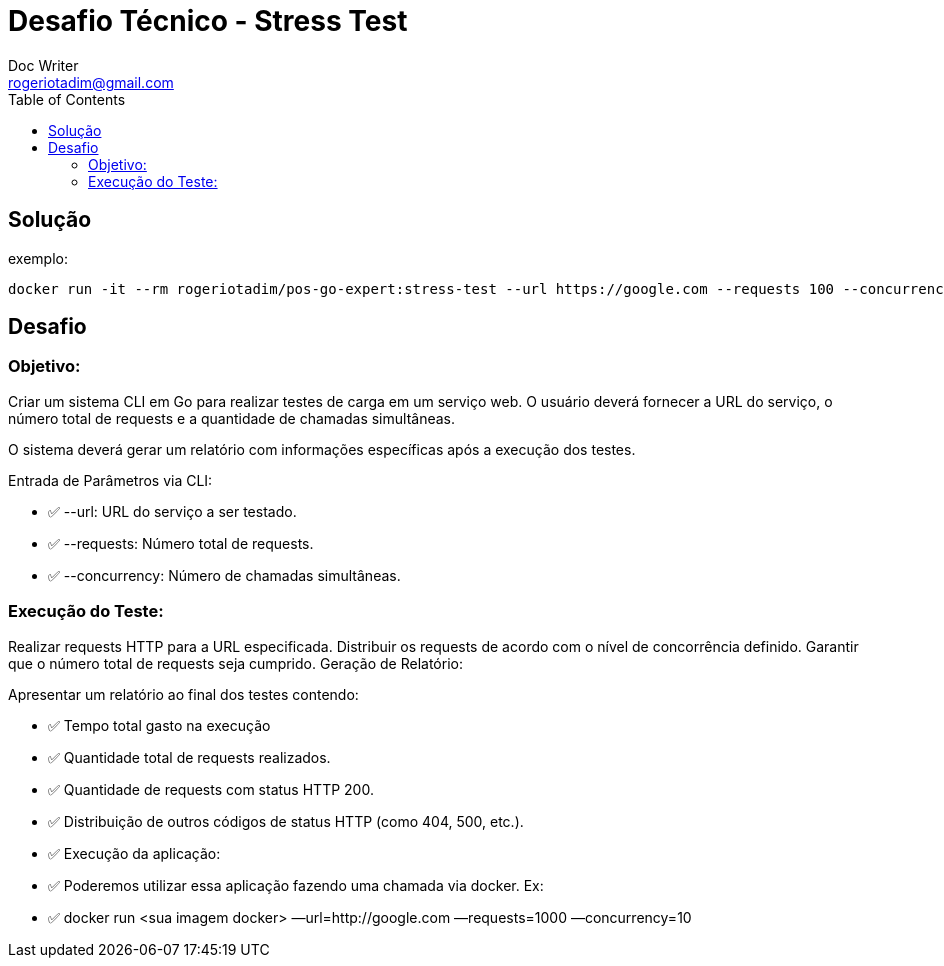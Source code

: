 = Desafio Técnico - Stress Test
Doc Writer <rogeriotadim@gmail.com>
:toc:

== Solução

exemplo:
[source, shell]
----
docker run -it --rm rogeriotadim/pos-go-expert:stress-test --url https://google.com --requests 100 --concurrency 3
----

== Desafio

=== Objetivo: 

Criar um sistema CLI em Go para realizar testes de carga em um serviço web. O usuário deverá fornecer a URL do serviço, o número total de requests e a quantidade de chamadas simultâneas.

O sistema deverá gerar um relatório com informações específicas após a execução dos testes.

Entrada de Parâmetros via CLI:

* ✅ --url: URL do serviço a ser testado.

* ✅ --requests: Número total de requests.

* ✅ --concurrency: Número de chamadas simultâneas.


=== Execução do Teste:

Realizar requests HTTP para a URL especificada.
Distribuir os requests de acordo com o nível de concorrência definido.
Garantir que o número total de requests seja cumprido.
Geração de Relatório:

Apresentar um relatório ao final dos testes contendo:

* ✅ Tempo total gasto na execução

* ✅ Quantidade total de requests realizados.

* ✅ Quantidade de requests com status HTTP 200.

* ✅ Distribuição de outros códigos de status HTTP (como 404, 500, etc.).

* ✅ Execução da aplicação:

* ✅ Poderemos utilizar essa aplicação fazendo uma chamada via docker. Ex:

* ✅ docker run <sua imagem docker> —url=http://google.com —requests=1000 —concurrency=10
